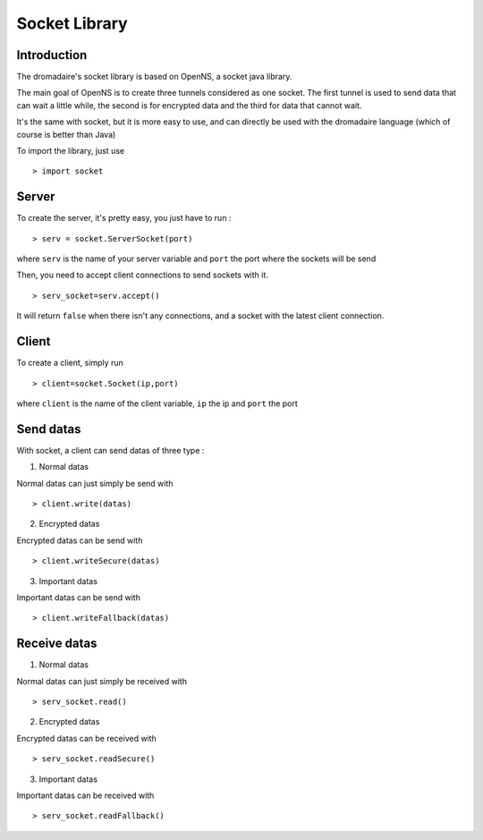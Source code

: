 ==============
Socket Library
==============

Introduction
============

The dromadaire's socket library is based on OpenNS, a socket java library.

The main goal of OpenNS is to create three tunnels considered as one socket. The first tunnel is used to send data that can wait a little while, the second is for encrypted data and the third for data that cannot wait.

It's the same with socket, but it is more easy to use, and can directly be used with the dromadaire language (which of course is better than Java)

To import the library, just use ::

	> import socket
	
Server
======

To create the server, it's pretty easy, you just have to run : ::

	> serv = socket.ServerSocket(port)

where ``serv`` is the name of your server variable and ``port`` the port where the sockets will be send

Then, you need to accept client connections to send sockets with it. ::

	> serv_socket=serv.accept()
	
It will return ``false`` when there isn't any connections, and a socket with the latest client connection.

Client
======

To create a client, simply run ::

	> client=socket.Socket(ip,port)
	
where ``client`` is the name of the client variable, ``ip`` the ip and ``port`` the port

Send datas
==========

With socket, a client can send datas of three type :

1. Normal datas

Normal datas can just simply be send with ::

	> client.write(datas)

2. Encrypted datas

Encrypted datas can be send with ::

	> client.writeSecure(datas)
	
3. Important datas

Important datas can be send with ::
	
	> client.writeFallback(datas)
	
Receive datas
=============

1. Normal datas

Normal datas can just simply be received with ::

	> serv_socket.read()

2. Encrypted datas

Encrypted datas can be received with ::

	> serv_socket.readSecure()
	
3. Important datas

Important datas can be received with ::
	
	> serv_socket.readFallback()
	
